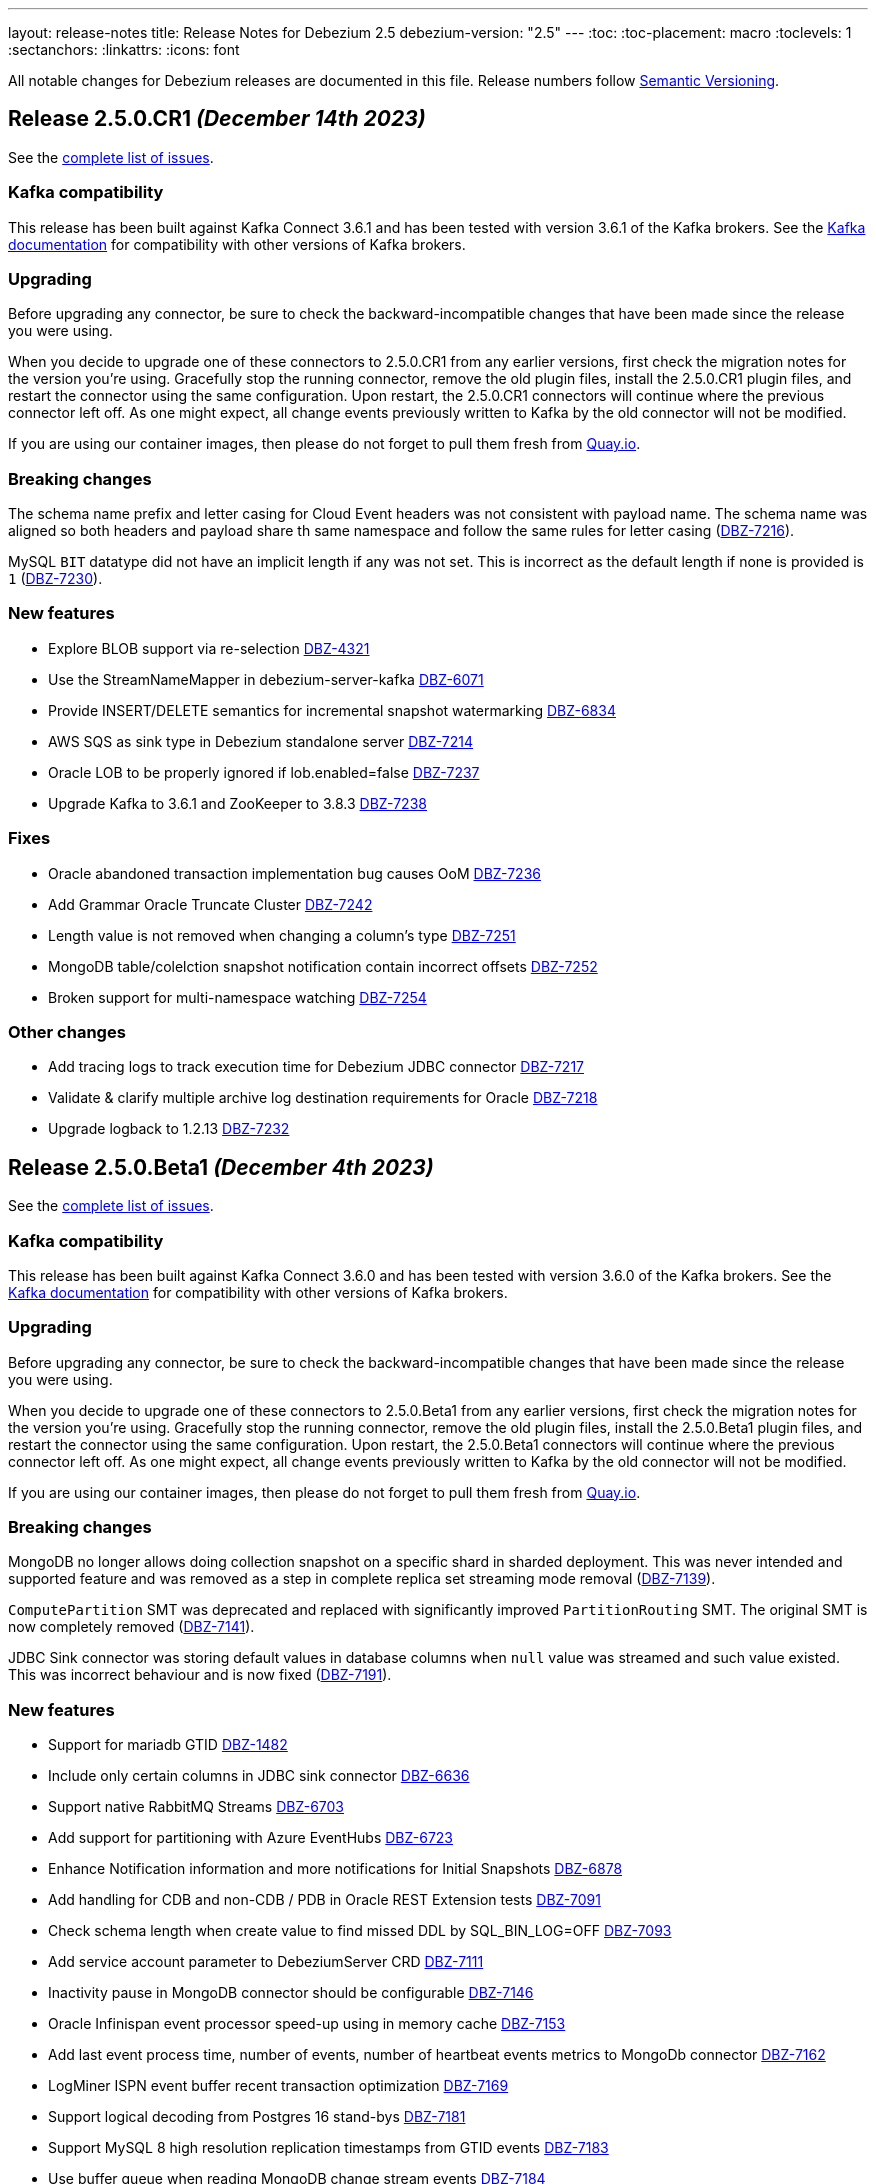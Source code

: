 ---
layout: release-notes
title: Release Notes for Debezium 2.5
debezium-version: "2.5"
---
:toc:
:toc-placement: macro
:toclevels: 1
:sectanchors:
:linkattrs:
:icons: font

All notable changes for Debezium releases are documented in this file.
Release numbers follow http://semver.org[Semantic Versioning].

toc::[]

[[release-2.5.0-cr1]]
== *Release 2.5.0.CR1* _(December 14th 2023)_

See the https://issues.redhat.com/secure/ReleaseNote.jspa?projectId=12317320&version=12416252[complete list of issues].

=== Kafka compatibility

This release has been built against Kafka Connect 3.6.1 and has been tested with version 3.6.1 of the Kafka brokers.
See the https://kafka.apache.org/documentation/#upgrade[Kafka documentation] for compatibility with other versions of Kafka brokers.


=== Upgrading

Before upgrading any connector, be sure to check the backward-incompatible changes that have been made since the release you were using.

When you decide to upgrade one of these connectors to 2.5.0.CR1 from any earlier versions,
first check the migration notes for the version you're using.
Gracefully stop the running connector, remove the old plugin files, install the 2.5.0.CR1 plugin files, and restart the connector using the same configuration.
Upon restart, the 2.5.0.CR1 connectors will continue where the previous connector left off.
As one might expect, all change events previously written to Kafka by the old connector will not be modified.

If you are using our container images, then please do not forget to pull them fresh from https://quay.io/organization/debezium[Quay.io].


=== Breaking changes

The schema name prefix and letter casing for Cloud Event headers was not consistent with payload name.
The schema name was aligned so both headers and payload share th same namespace and follow the same rules for letter casing (https://issues.redhat.com/browse/DBZ-7216[DBZ-7216]).

MySQL `BIT` datatype did not have an implicit length if any was not set.
This is incorrect as the default length if none is provided is `1` (https://issues.redhat.com/browse/DBZ-7230[DBZ-7230]).



=== New features

* Explore BLOB support via re-selection https://issues.redhat.com/browse/DBZ-4321[DBZ-4321]
* Use the StreamNameMapper in debezium-server-kafka https://issues.redhat.com/browse/DBZ-6071[DBZ-6071]
* Provide INSERT/DELETE semantics for incremental snapshot watermarking https://issues.redhat.com/browse/DBZ-6834[DBZ-6834]
* AWS SQS as sink type in Debezium standalone server https://issues.redhat.com/browse/DBZ-7214[DBZ-7214]
* Oracle LOB to be properly ignored if lob.enabled=false https://issues.redhat.com/browse/DBZ-7237[DBZ-7237]
* Upgrade  Kafka to 3.6.1 and ZooKeeper to 3.8.3 https://issues.redhat.com/browse/DBZ-7238[DBZ-7238]


=== Fixes

* Oracle abandoned transaction implementation bug causes OoM https://issues.redhat.com/browse/DBZ-7236[DBZ-7236]
* Add Grammar Oracle Truncate Cluster https://issues.redhat.com/browse/DBZ-7242[DBZ-7242]
* Length value is not removed when changing a column's type https://issues.redhat.com/browse/DBZ-7251[DBZ-7251]
* MongoDB table/colelction snapshot notification contain incorrect offsets https://issues.redhat.com/browse/DBZ-7252[DBZ-7252]
* Broken support for multi-namespace watching  https://issues.redhat.com/browse/DBZ-7254[DBZ-7254]


=== Other changes

* Add tracing logs to track execution time for Debezium JDBC connector  https://issues.redhat.com/browse/DBZ-7217[DBZ-7217]
* Validate & clarify multiple archive log destination requirements for Oracle https://issues.redhat.com/browse/DBZ-7218[DBZ-7218]
* Upgrade logback to 1.2.13 https://issues.redhat.com/browse/DBZ-7232[DBZ-7232]



[[release-2.5.0-beta1]]
== *Release 2.5.0.Beta1* _(December 4th 2023)_

See the https://issues.redhat.com/secure/ReleaseNote.jspa?projectId=12317320&version=12416250[complete list of issues].

=== Kafka compatibility

This release has been built against Kafka Connect 3.6.0 and has been tested with version 3.6.0 of the Kafka brokers.
See the https://kafka.apache.org/documentation/#upgrade[Kafka documentation] for compatibility with other versions of Kafka brokers.


=== Upgrading

Before upgrading any connector, be sure to check the backward-incompatible changes that have been made since the release you were using.

When you decide to upgrade one of these connectors to 2.5.0.Beta1 from any earlier versions,
first check the migration notes for the version you're using.
Gracefully stop the running connector, remove the old plugin files, install the 2.5.0.Beta1 plugin files, and restart the connector using the same configuration.
Upon restart, the 2.5.0.Beta1 connectors will continue where the previous connector left off.
As one might expect, all change events previously written to Kafka by the old connector will not be modified.

If you are using our container images, then please do not forget to pull them fresh from https://quay.io/organization/debezium[Quay.io].


=== Breaking changes

MongoDB no longer allows doing collection snapshot on a specific shard in sharded deployment.
This was never intended and supported feature and was removed as a step in complete replica set streaming mode removal (https://issues.redhat.com/browse/DBZ-7139[DBZ-7139]).

`ComputePartition` SMT was deprecated and replaced with significantly improved `PartitionRouting` SMT.
The original SMT is now completely removed (https://issues.redhat.com/browse/DBZ-7141[DBZ-7141]).

JDBC Sink connector was storing default values in database columns when `null` value was streamed and such value existed.
This was incorrect behaviour and is now fixed (https://issues.redhat.com/browse/DBZ-7191[DBZ-7191]).



=== New features

* Support for mariadb GTID https://issues.redhat.com/browse/DBZ-1482[DBZ-1482]
* Include only certain columns in JDBC sink connector https://issues.redhat.com/browse/DBZ-6636[DBZ-6636]
* Support native RabbitMQ Streams https://issues.redhat.com/browse/DBZ-6703[DBZ-6703]
* Add support for partitioning with Azure EventHubs  https://issues.redhat.com/browse/DBZ-6723[DBZ-6723]
* Enhance Notification information and more notifications for Initial Snapshots https://issues.redhat.com/browse/DBZ-6878[DBZ-6878]
* Add handling for CDB and non-CDB / PDB in Oracle REST Extension tests https://issues.redhat.com/browse/DBZ-7091[DBZ-7091]
* Check schema length when create value to find missed DDL by SQL_BIN_LOG=OFF https://issues.redhat.com/browse/DBZ-7093[DBZ-7093]
* Add service account parameter to DebeziumServer CRD https://issues.redhat.com/browse/DBZ-7111[DBZ-7111]
* Inactivity pause in MongoDB connector should be configurable https://issues.redhat.com/browse/DBZ-7146[DBZ-7146]
* Oracle Infinispan event processor speed-up using in memory cache https://issues.redhat.com/browse/DBZ-7153[DBZ-7153]
* Add last event process time, number of events, number of heartbeat events metrics to MongoDb connector https://issues.redhat.com/browse/DBZ-7162[DBZ-7162]
* LogMiner ISPN event buffer recent transaction optimization https://issues.redhat.com/browse/DBZ-7169[DBZ-7169]
* Support logical decoding from Postgres 16 stand-bys https://issues.redhat.com/browse/DBZ-7181[DBZ-7181]
* Support MySQL 8 high resolution replication timestamps from GTID events https://issues.redhat.com/browse/DBZ-7183[DBZ-7183]
* Use buffer queue when reading MongoDB change stream events https://issues.redhat.com/browse/DBZ-7184[DBZ-7184]
* Cleanup event processing loop in streaming event source of MongoDB connector https://issues.redhat.com/browse/DBZ-7186[DBZ-7186]
* Oracle Infinispan - implement support for abandoned transactions https://issues.redhat.com/browse/DBZ-7192[DBZ-7192]
* Add ability to avoid throwing an exception for missing additional fields  https://issues.redhat.com/browse/DBZ-7197[DBZ-7197]
* XStream attach should be retriable https://issues.redhat.com/browse/DBZ-7207[DBZ-7207]


=== Fixes

* Test Avro adjustment for MongoDb connector and ExtractNewDocumentState SMT https://issues.redhat.com/browse/DBZ-6809[DBZ-6809]
* The DefaultDeleteHandlingStrategy couldn't add the rewrite "__deleted" field to a non-struct value  https://issues.redhat.com/browse/DBZ-7066[DBZ-7066]
* Debezium server has no default for offset.flush.interval.ms  https://issues.redhat.com/browse/DBZ-7099[DBZ-7099]
*  Failed to authenticate to the MySQL database after snapshot https://issues.redhat.com/browse/DBZ-7132[DBZ-7132]
* Failure reading CURRENT_TIMESTAMP on Informix 12.10 https://issues.redhat.com/browse/DBZ-7137[DBZ-7137]
* Debezium-ddl-parser crashes on parsing MySQL DDL statement (specific UNION) https://issues.redhat.com/browse/DBZ-7140[DBZ-7140]
* outbox.EventRouter SMT throws NullPointerException when there is a whitespace in fields.additional.placement value https://issues.redhat.com/browse/DBZ-7142[DBZ-7142]
* Debezium-ddl-parser crashes on parsing MySQL DDL statement (specific UPDATE) https://issues.redhat.com/browse/DBZ-7152[DBZ-7152]
* JsonSerialisation is unable to process changes from sharded collections with composite sharding key https://issues.redhat.com/browse/DBZ-7157[DBZ-7157]
* Log sequence check should treat each redo thread independently https://issues.redhat.com/browse/DBZ-7158[DBZ-7158]
* Fix DebeziumMySqlConnectorResource not using the new MySQL adatper structure to support different MySQL flavors https://issues.redhat.com/browse/DBZ-7179[DBZ-7179]
* Parsing MySQL indexes for JSON field fails, when casting is used with types double and float https://issues.redhat.com/browse/DBZ-7189[DBZ-7189]
* Unchanged toasted array columns  are substituted with unavailable.value.placeholder, even when REPLICA IDENTITY FULL is configured. https://issues.redhat.com/browse/DBZ-7193[DBZ-7193]
* MongoDB streaming pauses for Blocking Snapshot only when there is no event https://issues.redhat.com/browse/DBZ-7206[DBZ-7206]
* NPE on AbstractInfinispanLogMinerEventProcessor.logCacheStats https://issues.redhat.com/browse/DBZ-7211[DBZ-7211]


=== Other changes

* Generate sundrio fluent builders for operator model https://issues.redhat.com/browse/DBZ-6550[DBZ-6550]
* Convert operator source into multi module project https://issues.redhat.com/browse/DBZ-6551[DBZ-6551]
* Implement "validate filters" endpoint in connector-specific Connect REST extensions https://issues.redhat.com/browse/DBZ-6762[DBZ-6762]
* Implement IT tests against Cloud Spanner emulator in main repo. https://issues.redhat.com/browse/DBZ-6906[DBZ-6906]
* Implement strategy pattern for MariaDB and MySQL differences https://issues.redhat.com/browse/DBZ-7083[DBZ-7083]
* Run MySQL CI builds in parallel https://issues.redhat.com/browse/DBZ-7135[DBZ-7135]
* Add matrix strategy to workflows https://issues.redhat.com/browse/DBZ-7154[DBZ-7154]
* Add Unit Tests for ServiceAccountDependent Class in Debezium Operator Repository https://issues.redhat.com/browse/DBZ-7155[DBZ-7155]
* Fail fast during deserialization if a value is not a CloudEvent https://issues.redhat.com/browse/DBZ-7159[DBZ-7159]
* Correctly calculate Max LSN https://issues.redhat.com/browse/DBZ-7175[DBZ-7175]
* Upgrade to Infinispan 14.0.20 https://issues.redhat.com/browse/DBZ-7187[DBZ-7187]
* Upgrade Outbox Extension to Quarkus 3.5.3 https://issues.redhat.com/browse/DBZ-7188[DBZ-7188]
* Enable ability to stream changes against Oracle 23c for LogMiner https://issues.redhat.com/browse/DBZ-7194[DBZ-7194]
* Add modify range_partitions to modify_table_partition rule in parsing PL/SQL https://issues.redhat.com/browse/DBZ-7196[DBZ-7196]
*  Handle Drop Tablespace in PL/SQL https://issues.redhat.com/browse/DBZ-7208[DBZ-7208]
* Upgrade logback to 1.2.12 https://issues.redhat.com/browse/DBZ-7209[DBZ-7209]



[[release-2.5.0-alpha2]]
== *Release 2.5.0.Alpha2* _(November 10th 2023)_

See the https://issues.redhat.com/secure/ReleaseNote.jspa?projectId=12317320&version=12415492[complete list of issues].

=== Kafka compatibility

This release has been built against Kafka Connect 3.6.0 and has been tested with version 3.6.0 of the Kafka brokers.
See the https://kafka.apache.org/documentation/#upgrade[Kafka documentation] for compatibility with other versions of Kafka brokers.


=== Upgrading

Before upgrading any connector, be sure to check the backward-incompatible changes that have been made since the release you were using.

When you decide to upgrade one of these connectors to 2.5.0.Alpha2 from any earlier versions,
first check the migration notes for the version you're using.
Gracefully stop the running connector, remove the old plugin files, install the 2.5.0.Alpha2 plugin files, and restart the connector using the same configuration.
Upon restart, the 2.5.0.Alpha2 connectors will continue where the previous connector left off.
As one might expect, all change events previously written to Kafka by the old connector will not be modified.

If you are using our container images, then please do not forget to pull them fresh from https://quay.io/organization/debezium[Quay.io].


=== Breaking changes

MySQL 5.7 is end of life.
Debezium is no longer officially supporting it or testing with it.
Further support is on best-effort basis only (https://issues.redhat.com/browse/DBZ-6874[DBZ-6874]).

Configuration option `metadata.location` was renamed to `metadata.source` for CloudEvents converter (https://issues.redhat.com/browse/DBZ-7060[DBZ-7060]).

MongoDB default connection mode is switched from `replica_set` to `sharded`.
This is the first step in removing the `replica_set` mode completely.
Please note that the offsets will be invalidated and snapshot triggered for existing deployments unless the configuration option is explicitly set (https://issues.redhat.com/browse/DBZ-7108[DBZ-7108]).

Using deprecated embbeded engine API is no longer possible.
Only Debezium Engine API is available (https://issues.redhat.com/browse/DBZ-7110[DBZ-7110]).



=== New features

* JDBC Sink Connector - Support batch operations https://issues.redhat.com/browse/DBZ-6317[DBZ-6317]
* Utilize $changeStreamSplitLargeEvent to handle large change events with post and pre images https://issues.redhat.com/browse/DBZ-6726[DBZ-6726]
* Add support for MySQL 8.2 https://issues.redhat.com/browse/DBZ-6873[DBZ-6873]
* Kinesis Sink Reliability https://issues.redhat.com/browse/DBZ-7032[DBZ-7032]
* Upgrade MSSQL JDBC driver to support sensitivity classification https://issues.redhat.com/browse/DBZ-7109[DBZ-7109]
* Add maximum retry limit to Redis Schema History https://issues.redhat.com/browse/DBZ-7120[DBZ-7120]
* Emit a notification when completed reading from a capture instance https://issues.redhat.com/browse/DBZ-7043[DBZ-7043]


=== Fixes

* Oracle RAC throws ORA-00310: archive log sequence required https://issues.redhat.com/browse/DBZ-5350[DBZ-5350]
* oracle missing CDC data https://issues.redhat.com/browse/DBZ-5656[DBZ-5656]
* Missing oracle cdc records https://issues.redhat.com/browse/DBZ-5750[DBZ-5750]
* Connector frequently misses commit operations https://issues.redhat.com/browse/DBZ-6942[DBZ-6942]
* Missing events from Oracle 19c https://issues.redhat.com/browse/DBZ-6963[DBZ-6963]
* Debezium Embedded Infinispan Performs Slowly https://issues.redhat.com/browse/DBZ-7047[DBZ-7047]
* Field exclusion does not work with events of removed fields https://issues.redhat.com/browse/DBZ-7058[DBZ-7058]
* JDBC sink connector not working with CloudEvent https://issues.redhat.com/browse/DBZ-7065[DBZ-7065]
* JDBC connection leak when error occurs during processing https://issues.redhat.com/browse/DBZ-7069[DBZ-7069]
* Some server tests fail due to @com.google.inject.Inject annotation https://issues.redhat.com/browse/DBZ-7077[DBZ-7077]
* HttpIT fails with "Unrecognized field subEvents"  https://issues.redhat.com/browse/DBZ-7092[DBZ-7092]
* MySQL parser does not conform to arithmetical operation priorities https://issues.redhat.com/browse/DBZ-7095[DBZ-7095]
* When RelationalBaseSourceConnector#validateConnection is called with invalid config [inside Connector#validate()] can lead to exceptions https://issues.redhat.com/browse/DBZ-7105[DBZ-7105]
* Debezium crashes on parsing MySQL DDL statement (specific INSERT) https://issues.redhat.com/browse/DBZ-7119[DBZ-7119]


=== Other changes

* Add (integration) tests for Oracle connector-specific Debezium Connect REST extension https://issues.redhat.com/browse/DBZ-6763[DBZ-6763]
* Intermittent failure of MongoDbReplicaSetAuthTest https://issues.redhat.com/browse/DBZ-6875[DBZ-6875]
* Mongodb tests in RHEL system testsuite are failing with DBZ 2.3.4 https://issues.redhat.com/browse/DBZ-6996[DBZ-6996]
* Use DebeziumEngine instead of EmbeddedEngine in the testsuite https://issues.redhat.com/browse/DBZ-7007[DBZ-7007]
* Update transformation property "delete.tombstone.handling.mode" to debezium doc https://issues.redhat.com/browse/DBZ-7062[DBZ-7062]
* Add MariaDB driver for testing and distribution https://issues.redhat.com/browse/DBZ-7085[DBZ-7085]
* Allow DS JMX to use username-password authentication on k8 https://issues.redhat.com/browse/DBZ-7087[DBZ-7087]
* VitessConnectorIT.shouldTaskFailIfColumnNameInvalid fails https://issues.redhat.com/browse/DBZ-7104[DBZ-7104]



[[release-2.5.0-alpha1]]
== *Release 2.5.0.Alpha1* _(October 26th 2023)_

See the https://issues.redhat.com/secure/ReleaseNote.jspa?projectId=12317320&version=12410510[complete list of issues].

=== Kafka compatibility

This release has been built against Kafka Connect 3.6.0 and has been tested with version 3.6.0 of the Kafka brokers.
See the https://kafka.apache.org/documentation/#upgrade[Kafka documentation] for compatibility with other versions of Kafka brokers.


=== Upgrading

Before upgrading any connector, be sure to check the backward-incompatible changes that have been made since the release you were using.

When you decide to upgrade one of these connectors to 2.5.0.Alpha1 from any earlier versions,
first check the migration notes for the version you're using.
Gracefully stop the running connector, remove the old plugin files, install the 2.5.0.Alpha1 plugin files, and restart the connector using the same configuration.
Upon restart, the 2.5.0.Alpha1 connectors will continue where the previous connector left off.
As one might expect, all change events previously written to Kafka by the old connector will not be modified.

If you are using our container images, then please do not forget to pull them fresh from https://quay.io/organization/debezium[Quay.io].


=== Breaking changes

`ExtractNewRecordState` and `ExtractNewDocumentState` SMT configuration was reworked.
Two disting options the separately controlled handling of delete and tombstone records were merged into a single one (https://issues.redhat.com/browse/DBZ-6907[DBZ-6907]).

Support for MongoDB 4.4 is deprecated (https://issues.redhat.com/browse/DBZ-6881[DBZ-6881]).



=== New features

* Provide first class support for MariaDB https://issues.redhat.com/browse/DBZ-2913[DBZ-2913]
* Support for IBM Informix https://issues.redhat.com/browse/DBZ-4999[DBZ-4999]
* Add support for honouring MongoDB read preference in change stream after promotion https://issues.redhat.com/browse/DBZ-5953[DBZ-5953]
* Enable Spanner Connector against Cloud Spanner Emulator https://issues.redhat.com/browse/DBZ-6845[DBZ-6845]
* Refactor Oracle streaming metrics beans https://issues.redhat.com/browse/DBZ-6899[DBZ-6899]
* Provide capability to set image pull secrets in DS k8s CRD https://issues.redhat.com/browse/DBZ-6962[DBZ-6962]
* Upgrade to Vitess 17 for integration tests https://issues.redhat.com/browse/DBZ-6981[DBZ-6981]
* Add the ability to sanitize field name when inferencing json schema https://issues.redhat.com/browse/DBZ-6983[DBZ-6983]
* Allow OLM Bundle scripts to download from maven central by default https://issues.redhat.com/browse/DBZ-6995[DBZ-6995]
* Enhance README.md with Instructions for Creating a Kubernetes Namespace https://issues.redhat.com/browse/DBZ-7004[DBZ-7004]
* Support OKD/Openshift catalog in OH release script https://issues.redhat.com/browse/DBZ-7010[DBZ-7010]
* Add displayName and description metadata to DebeziumServer CRD in OLM Bundle https://issues.redhat.com/browse/DBZ-7011[DBZ-7011]
* Upgrade  Kafka to 3.6.0 https://issues.redhat.com/browse/DBZ-7033[DBZ-7033]
* DebeziumConnector always attempts to contact Quay.io to determine latest stable version https://issues.redhat.com/browse/DBZ-7044[DBZ-7044]
* Support snapshot with automatic retry https://issues.redhat.com/browse/DBZ-7050[DBZ-7050]
* Provide resources to set pod requests and limits in DS k8s CRD https://issues.redhat.com/browse/DBZ-7052[DBZ-7052]
* Provide svc to better collects dbz-server metrics  in DS k8s https://issues.redhat.com/browse/DBZ-7053[DBZ-7053]
* Improve logging at DEBUG level for Commit events https://issues.redhat.com/browse/DBZ-7067[DBZ-7067]
* Replace schema tracking restriction for SYS/SYSTEM users with configurable option https://issues.redhat.com/browse/DBZ-7071[DBZ-7071]


=== Fixes

* Multiple debezium:offsets Redis clients https://issues.redhat.com/browse/DBZ-6952[DBZ-6952]
* Wrong case-behavior for non-avro column name in sink connector https://issues.redhat.com/browse/DBZ-6958[DBZ-6958]
* Handle properly bytea field for jdbc sink to postgresql https://issues.redhat.com/browse/DBZ-6967[DBZ-6967]
* Debezium jdbc sink process truncate event failure https://issues.redhat.com/browse/DBZ-6970[DBZ-6970]
* Single quote replication includes escaped quotes for N(CHAR/VARCHAR) columns https://issues.redhat.com/browse/DBZ-6975[DBZ-6975]
* Debezium jdbc sink should throw not supporting schema change topic exception https://issues.redhat.com/browse/DBZ-6990[DBZ-6990]
* Debezium doesn't compile with JDK 21 https://issues.redhat.com/browse/DBZ-6992[DBZ-6992]
* OLM bundle version for GA releases is invalid https://issues.redhat.com/browse/DBZ-6994[DBZ-6994]
* ALTER TABLE fails when adding multiple columns to JDBC sink target https://issues.redhat.com/browse/DBZ-6999[DBZ-6999]
* Invalid Link to zulip chat in CSV metadata https://issues.redhat.com/browse/DBZ-7000[DBZ-7000]
* Make sure to terminate the task once connectivity is lost to either the rebalance or sync topic https://issues.redhat.com/browse/DBZ-7001[DBZ-7001]
* Missing .metadata.annotations.repository field in CSV metadata https://issues.redhat.com/browse/DBZ-7003[DBZ-7003]
* Single quote replication and loss of data https://issues.redhat.com/browse/DBZ-7006[DBZ-7006]
* Oracle connector: Payload size over 76020 bytes are getting truncated https://issues.redhat.com/browse/DBZ-7018[DBZ-7018]
* DDL statement couldn't be parsed https://issues.redhat.com/browse/DBZ-7030[DBZ-7030]
* Blocking ad-hoc snapshot is not really blocking for MySQL https://issues.redhat.com/browse/DBZ-7035[DBZ-7035]
* Fake ROTATE event on connection restart cleans metadata https://issues.redhat.com/browse/DBZ-7037[DBZ-7037]


=== Other changes

* Adding Debezium Server example using MySQL and GCP PubSub https://issues.redhat.com/browse/DBZ-4471[DBZ-4471]
* Test Debezium against MSSQL 2016 https://issues.redhat.com/browse/DBZ-6693[DBZ-6693]
* Test Debezium against DB2 1.5.8.0 https://issues.redhat.com/browse/DBZ-6694[DBZ-6694]
* Add MSSQL 2022 to test matrix https://issues.redhat.com/browse/DBZ-6695[DBZ-6695]
* Edit test matrix after team evaluation https://issues.redhat.com/browse/DBZ-6696[DBZ-6696]
* Edit test automation to run both DB2 1.5.8.0 and 1.5.0.0a https://issues.redhat.com/browse/DBZ-6697[DBZ-6697]
* Refactor ElapsedTimeStrategy https://issues.redhat.com/browse/DBZ-6778[DBZ-6778]
* Provide configuration option to exclude extension attributes from a CloudEvent https://issues.redhat.com/browse/DBZ-6982[DBZ-6982]
* Further refactoring to correct downstream rendering of incremental snapshots topics https://issues.redhat.com/browse/DBZ-6997[DBZ-6997]
* Remove deprecated embedded engine code https://issues.redhat.com/browse/DBZ-7013[DBZ-7013]
* Enable replication slot advance check https://issues.redhat.com/browse/DBZ-7015[DBZ-7015]
* Add configuration option to CloudEventsConverter to retrieve id and type from headers https://issues.redhat.com/browse/DBZ-7016[DBZ-7016]
* Use optional schema for Timezone Converter tests https://issues.redhat.com/browse/DBZ-7020[DBZ-7020]
* Debezium Operator blogpost  https://issues.redhat.com/browse/DBZ-7025[DBZ-7025]
* Apply 2.3.4 updates to main branch https://issues.redhat.com/browse/DBZ-7039[DBZ-7039]
* Update documentation with Postgres's pgoutput limitation https://issues.redhat.com/browse/DBZ-7041[DBZ-7041]
* Use oracle container registry for MySQL images https://issues.redhat.com/browse/DBZ-7042[DBZ-7042]
* Updates to fix build of downstream doc https://issues.redhat.com/browse/DBZ-7046[DBZ-7046]
* Update operator dependencies and add qosdk platform bom https://issues.redhat.com/browse/DBZ-7048[DBZ-7048]
* Upgrade maven-surefire-plugin to 3.1.2 https://issues.redhat.com/browse/DBZ-7055[DBZ-7055]
* Consolidate resource labels and annotations https://issues.redhat.com/browse/DBZ-7064[DBZ-7064]
* Disable time sync in Testing farm test runs https://issues.redhat.com/browse/DBZ-7074[DBZ-7074]
